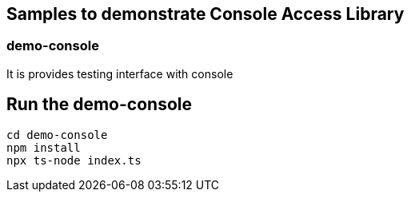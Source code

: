 == Samples to demonstrate Console Access Library

=== demo-console

It is provides testing interface with console

## Run the demo-console

```
cd demo-console
npm install
npx ts-node index.ts
```
